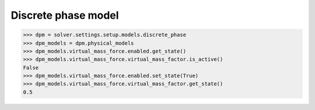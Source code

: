 Discrete phase model
====================

.. code:: python

    >>> dpm = solver.settings.setup.models.discrete_phase
    >>> dpm_models = dpm.physical_models
    >>> dpm_models.virtual_mass_force.enabled.get_state()
    >>> dpm_models.virtual_mass_force.virtual_mass_factor.is_active()
    False
    >>> dpm_models.virtual_mass_force.enabled.set_state(True)
    >>> dpm_models.virtual_mass_force.virtual_mass_factor.get_state()
    0.5